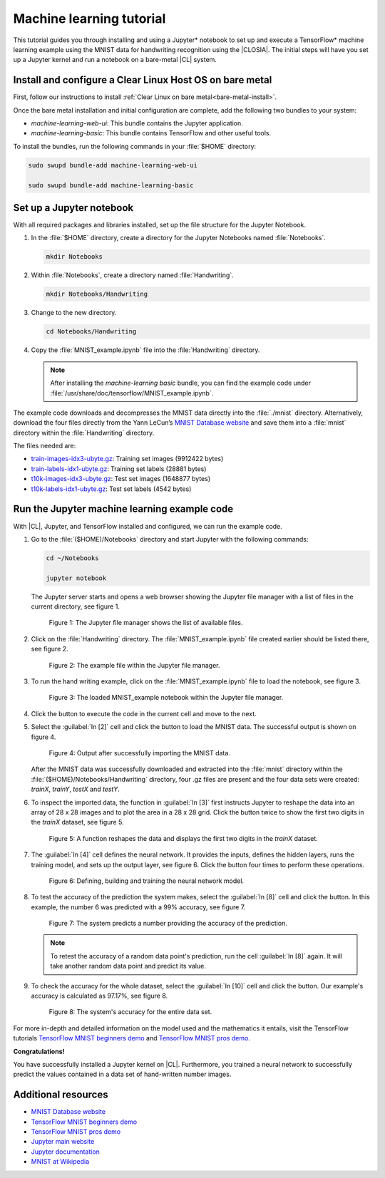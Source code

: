 .. _machine-learning:

Machine learning tutorial
#########################

This tutorial guides you through installing and using a Jupyter\* notebook to
set up and execute a TensorFlow\* machine learning example using the MNIST
data for handwriting recognition using the |CLOSIA|. The initial steps will
have you set up a Jupyter kernel and run a notebook on a bare-metal |CL|
system.

Install and configure a Clear Linux Host OS on bare metal
=========================================================

First, follow our instructions to install
:ref:`Clear Linux on bare metal<bare-metal-install>`.

Once the bare metal installation and initial configuration are complete, add
the following two bundles to your system:

* `machine-learning-web-ui`: This bundle contains the Jupyter application.

* `machine-learning-basic`: This bundle contains TensorFlow and other useful
  tools.

To install the bundles, run the following commands in your :file:`$HOME`
directory:

.. code-block:: console

   sudo swupd bundle-add machine-learning-web-ui

   sudo swupd bundle-add machine-learning-basic

Set up a Jupyter notebook
=========================

With all required packages and libraries installed, set up the file structure
for the Jupyter Notebook.

#. In the :file:`$HOME` directory, create a directory for the Jupyter
   Notebooks named :file:`Notebooks`.

   .. code-block:: console

      mkdir Notebooks

#. Within :file:`Notebooks`, create a directory named :file:`Handwriting`.

   .. code-block:: console

      mkdir Notebooks/Handwriting

#. Change to the new directory.

   .. code-block:: console

      cd Notebooks/Handwriting

#. Copy the :file:`MNIST_example.ipynb` file into the :file:`Handwriting`
   directory.

   .. note::
      After installing the `machine-learning basic` bundle, you can find the
      example code under
      :file:`/usr/share/doc/tensorflow/MNIST_example.ipynb`.


The example code downloads and decompresses the MNIST data directly into the
:file:`./mnist` directory. Alternatively, download the four files directly
from the Yann LeCun’s `MNIST Database website`_ and save them into a
:file:`mnist` directory within the :file:`Handwriting` directory.

The files needed are:

* `train-images-idx3-ubyte.gz`_: Training set images (9912422 bytes)

* `train-labels-idx1-ubyte.gz`_: Training set labels (28881 bytes)

* `t10k-images-idx3-ubyte.gz`_: Test set images (1648877 bytes)

* `t10k-labels-idx1-ubyte.gz`_: Test set labels (4542 bytes)

Run the Jupyter machine learning example code
=============================================

With |CL|, Jupyter, and TensorFlow installed and configured, we can
run the example code.

#. Go to the :file:`($HOME)/Notebooks` directory and start Jupyter with the
   following commands:

   .. code-block:: console

      cd ~/Notebooks

      jupyter notebook

   The Jupyter server starts and opens a web browser showing the Jupyter file
   manager with a list of files in the current directory, see figure 1.

   .. figure:: figures/machine-learning-1.png
      :alt: Jupyter file manager

      Figure 1: The Jupyter file manager shows the list of available files.

#. Click on the :file:`Handwriting` directory. The :file:`MNIST_example.ipynb`
   file created earlier should be listed there, see figure 2.

   .. figure:: figures/machine-learning-2.png
      :alt: Example file within the Jupyter file manager

      Figure 2: The example file within the Jupyter file manager.

#. To run the hand writing example, click on the :file:`MNIST_example.ipynb`
   file to load the notebook, see figure 3.

   .. figure:: figures/machine-learning-3.png
      :alt: The loaded MNIST_example notebook

      Figure 3: The loaded MNIST_example notebook within the Jupyter file
      manager.

#. Click the |run-cell| button to execute the code in the current cell and
   move to the next.

#. Select the :guilabel:`In [2]` cell and click the |run-cell| button to load
   the MNIST data. The successful output is shown on figure 4.

   .. figure:: figures/machine-learning-4.png
      :alt: Successful import of MNIST data

      Figure 4: Output after successfully importing the MNIST data.


   After the MNIST data was successfully downloaded and extracted into the
   :file:`mnist` directory within the :file:`($HOME)/Notebooks/Handwriting`
   directory, four .gz files are present and the four data sets were created:
   `trainX`, `trainY`, `testX` and `testY`.

#. To inspect the imported data, the function in :guilabel:`In [3]` first
   instructs Jupyter to reshape the data into an array of 28 x 28 images and to
   plot the area in a 28 x 28 grid. Click the |run-cell| button twice to show
   the first two digits in the `trainX` dataset, see figure 5.

   .. figure:: figures/machine-learning-5.png
      :alt: Function to reshape data.

      Figure 5: A function reshapes the data and displays the first two
      digits in the `trainX` dataset.

#. The :guilabel:`In [4]` cell defines the neural network. It provides the
   inputs, defines the hidden layers, runs the training model, and sets up
   the output layer, see figure 6. Click the |run-cell| button four times to
   perform these operations.

   .. figure:: figures/machine-learning-6.png
      :alt: Defining, building and training the neural network model

      Figure 6: Defining, building and training the neural network model.

#. To test the accuracy of the prediction the system makes, select the
   :guilabel:`In [8]` cell and click the |run-cell| button. In this example,
   the number 6 was predicted with a 99% accuracy, see figure 7.

   .. figure:: figures/machine-learning-7.png
      :alt: Prediction example

      Figure 7: The system predicts a number providing the accuracy of the
      prediction.

   .. note::

      To retest the accuracy of a random data point's prediction, run the
      cell :guilabel:`In [8]` again. It will take another random data point
      and predict its value.

#. To check the accuracy for the whole dataset, select the :guilabel:`In [10]`
   cell and click the |run-cell| button. Our example's accuracy is
   calculated as 97.17%, see figure 8.

   .. figure:: figures/machine-learning-8.png
      :alt: System's accuracy

      Figure 8: The system's accuracy for the entire data set.

For more in-depth and detailed information on the model used and the
mathematics it entails, visit the TensorFlow tutorials
`TensorFlow MNIST beginners demo`_ and `TensorFlow MNIST pros demo`_.

**Congratulations!**

You have successfully installed a Jupyter kernel on |CL|. Furthermore, you
trained a neural network to successfully predict the values contained in a
data set of hand-written number images.

Additional resources
====================

* `MNIST Database website`_
* `TensorFlow MNIST beginners demo`_
* `TensorFlow MNIST pros demo`_
* `Jupyter main website`_
* `Jupyter documentation`_
* `MNIST at Wikipedia`_

.. _MNIST Database website:
   http://yann.lecun.com/exdb/mnist/

.. _train-images-idx3-ubyte.gz:
   http://yann.lecun.com/exdb/mnist/train-images-idx3-ubyte.gz

.. _train-labels-idx1-ubyte.gz:
   http://yann.lecun.com/exdb/mnist/train-labels-idx1-ubyte.gz

.. _t10k-images-idx3-ubyte.gz:
   http://yann.lecun.com/exdb/mnist/t10k-images-idx3-ubyte.gz

.. _t10k-labels-idx1-ubyte.gz:
   http://yann.lecun.com/exdb/mnist/t10k-labels-idx1-ubyte.gz

.. _Jupyter main website: http://jupyter.org/

.. _Jupyter documentation:  https://jupyter.readthedocs.io/en/latest/index.html

.. _TensorFlow MNIST beginners demo:
   https://www.tensorflow.org/get_started/mnist/beginners

.. _TensorFlow MNIST pros demo:
   https://www.tensorflow.org/get_started/mnist/pros

.. _MNIST at Wikipedia:
   https://en.wikipedia.org/wiki/MNIST_database

.. |run-cell| image::  ./figures/run-cell-button.png
